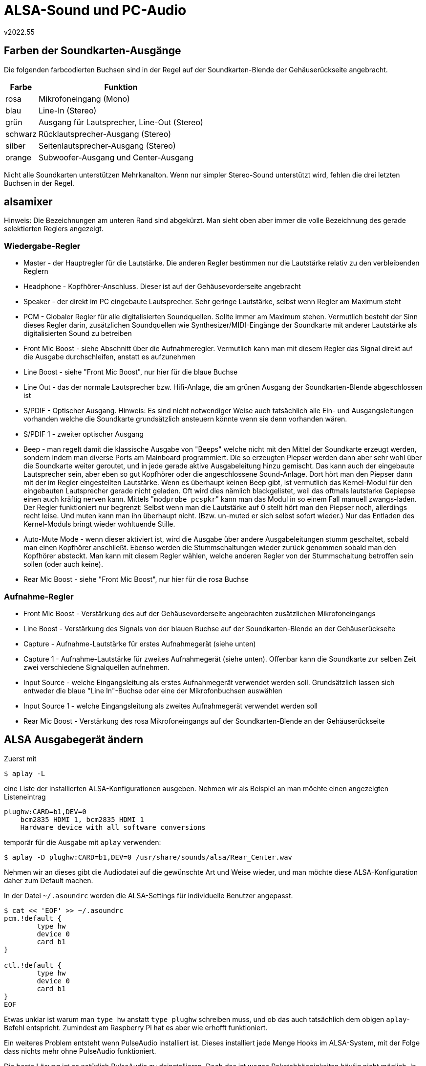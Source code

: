 ﻿ALSA-Sound und PC-Audio
=======================
v2022.55


Farben der Soundkarten-Ausgänge
-------------------------------

Die folgenden farbcodierten Buchsen sind in der Regel auf der Soundkarten-Blende der Gehäuserückseite angebracht.

[options="header,autowidth"]
|====
| Farbe   | Funktion
| rosa    | Mikrofoneingang (Mono)
| blau    | Line-In (Stereo)
| grün    | Ausgang für Lautsprecher, Line-Out (Stereo)
| schwarz | Rücklautsprecher-Ausgang (Stereo)
| silber  | Seitenlautsprecher-Ausgang (Stereo)
| orange  | Subwoofer-Ausgang und Center-Ausgang
|====

Nicht alle Soundkarten unterstützen Mehrkanalton. Wenn nur simpler Stereo-Sound unterstützt wird, fehlen die drei letzten Buchsen in der Regel.


alsamixer
---------

Hinweis: Die Bezeichnungen am unteren Rand sind abgekürzt. Man sieht oben aber immer die volle Bezeichnung des gerade selektierten Reglers angezeigt.


Wiedergabe-Regler
~~~~~~~~~~~~~~~~~

* Master - der Hauptregler für die Lautstärke. Die anderen Regler bestimmen nur die Lautstärke relativ zu den verbleibenden Reglern

* Headphone - Kopfhörer-Anschluss. Dieser ist auf der Gehäusevorderseite angebracht

* Speaker - der direkt im PC eingebaute Lautsprecher. Sehr geringe Lautstärke, selbst wenn Regler am Maximum steht

* PCM - Globaler Regler für alle digitalisierten Soundquellen. Sollte immer am Maximum stehen. Vermutlich besteht der Sinn dieses Regler darin, zusätzlichen Soundquellen wie Synthesizer/MIDI-Eingänge der Soundkarte mit anderer Lautstärke als digitalisierten Sound zu betreiben

* Front Mic Boost - siehe Abschnitt über die Aufnahmeregler. Vermutlich kann man mit diesem Regler das Signal direkt auf die Ausgabe durchschleifen, anstatt es aufzunehmen

* Line Boost - siehe "Front Mic Boost", nur hier für die blaue Buchse

* Line Out - das der normale Lautsprecher bzw. Hifi-Anlage, die am grünen Ausgang der Soundkarten-Blende abgeschlossen ist

* S/PDIF - Optischer Ausgang. Hinweis: Es sind nicht notwendiger Weise auch tatsächlich alle Ein- und Ausgangsleitungen vorhanden welche die Soundkarte grundsätzlich ansteuern könnte wenn sie denn vorhanden wären.

* S/PDIF 1 - zweiter optischer Ausgang

* Beep - man regelt damit die klassische Ausgabe von "Beeps" welche nicht mit den Mittel der Soundkarte erzeugt werden, sondern indem man diverse Ports am Mainboard programmiert. Die so erzeugten Piepser werden dann aber sehr wohl über die Soundkarte weiter geroutet, und in jede gerade aktive Ausgabeleitung hinzu gemischt. Das kann auch der eingebaute Lautsprecher sein, aber eben so gut Kopfhörer oder die angeschlossene Sound-Anlage. Dort hört man den Piepser dann mit der im Regler eingestellten Lautstärke. Wenn es überhaupt keinen Beep gibt, ist vermutlich das Kernel-Modul für den eingebauten Lautsprecher gerade nicht geladen. Oft wird dies nämlich blackgelistet, weil das oftmals lautstarke Gepiepse einen auch kräftig nerven kann. Mittels "`modprobe pcspkr`" kann man das Modul in so einem Fall manuell zwangs-laden. Der Regler funktioniert nur begrenzt: Selbst wenn man die Lautstärke auf 0 stellt hört man den Piepser noch, allerdings recht leise. Und muten kann man ihn überhaupt nicht. (Bzw. un-muted er sich selbst sofort wieder.) Nur das Entladen des Kernel-Moduls bringt wieder wohltuende Stille.

* Auto-Mute Mode - wenn dieser aktiviert ist, wird die Ausgabe über andere Ausgabeleitungen stumm geschaltet, sobald man einen Kopfhörer anschließt. Ebenso werden die Stummschaltungen wieder zurück genommen sobald man den Kopfhörer absteckt. Man kann mit diesem Regler wählen, welche anderen Regler von der Stummschaltung betroffen sein sollen (oder auch keine).

* Rear Mic Boost - siehe "Front Mic Boost", nur hier für die rosa Buchse


Aufnahme-Regler
~~~~~~~~~~~~~~~

* Front Mic Boost - Verstärkung des auf der Gehäusevorderseite angebrachten zusätzlichen Mikrofoneingangs

* Line Boost - Verstärkung des Signals von der blauen Buchse auf der Soundkarten-Blende an der Gehäuserückseite

* Capture - Aufnahme-Lautstärke für erstes Aufnahmegerät (siehe unten)

* Capture 1 - Aufnahme-Lautstärke für zweites Aufnahmegerät (siehe unten). Offenbar kann die Soundkarte zur selben Zeit zwei verschiedene Signalquellen aufnehmen.

* Input Source - welche Eingangsleitung als erstes Aufnahmegerät verwendet werden soll. Grundsätzlich lassen sich entweder die blaue "Line In"-Buchse oder eine der Mikrofonbuchsen auswählen

* Input Source 1 - welche Eingangsleitung als zweites Aufnahmegerät verwendet werden soll

* Rear Mic Boost -  Verstärkung des rosa Mikrofoneingangs auf der Soundkarten-Blende an der Gehäuserückseite


ALSA Ausgabegerät ändern
------------------------

Zuerst mit

----
$ aplay -L
----

eine Liste der installierten ALSA-Konfigurationen ausgeben. Nehmen wir als Beispiel an man möchte einen angezeigten Listeneintrag

....
plughw:CARD=b1,DEV=0
    bcm2835 HDMI 1, bcm2835 HDMI 1
    Hardware device with all software conversions
....

temporär für die Ausgabe mit `aplay` verwenden:

----
$ aplay -D plughw:CARD=b1,DEV=0 /usr/share/sounds/alsa/Rear_Center.wav
----

Nehmen wir an dieses gibt die Audiodatei auf die gewünschte Art und Weise wieder, und man möchte diese ALSA-Konfiguration daher zum Default machen.

In der Datei `~/.asoundrc` werden die ALSA-Settings für individuelle Benutzer angepasst.

----
$ cat << 'EOF' >> ~/.asoundrc 
pcm.!default {
        type hw
        device 0
        card b1
}

ctl.!default {
        type hw
        device 0
        card b1
}
EOF
----

Etwas unklar ist warum man `type hw` anstatt `type plughw` schreiben muss, und ob das auch tatsächlich dem obigen `aplay`-Befehl entspricht. Zumindest am Raspberry Pi hat es aber wie erhofft funktioniert.

Ein weiteres Problem entsteht wenn PulseAudio installiert ist. Dieses installiert jede Menge Hooks im ALSA-System, mit der Folge dass nichts mehr ohne PulseAudio funktioniert.

Die beste Lösung ist es natürlich PulseAudio zu deinstallieren. Doch das ist wegen Paketabhängigkeiten häufig nicht möglich. In diesem Fall kann man - zumindest unter Debian - mittels `dpkg-divert` die folgenden installierten Dateien in irgend ein anderes völlig Verzeichnis umleiten, so dass sie nicht mehr von ALSA gefunden werden.

Die Umleitung der folgenden Dateien war zumindest unter Raspbian ausreichend:

....
/etc/dbus-1/system.d/pulseaudio-system.conf
/etc/xdg/autostart/pulseaudio.desktop
/lib/udev/rules.d/90-pulseaudio.rules
/lib/udev/rules.d/91-pulseaudio-rpi.rules
/usr/bin/pulseaudio
/usr/share/alsa/alsa.conf.d/pulse.conf
/usr/share/alsa/pulse-alsa.conf
/etc/alsa/conf.d/99-pulse.conf
....
